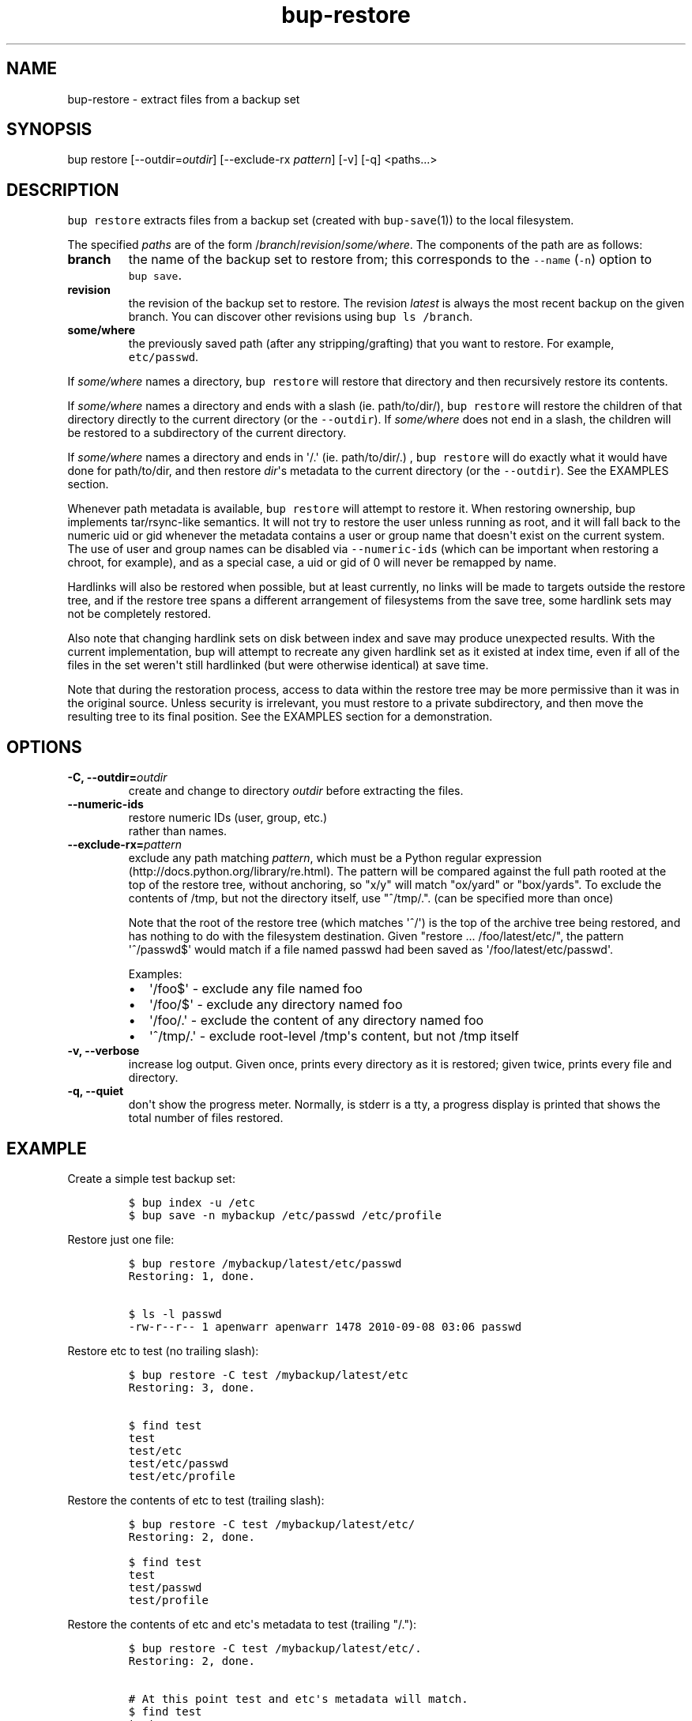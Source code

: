 .TH bup-restore 1 "2013\[en]07\[en]31" "Bup 0.25-rc2"
.SH NAME
.PP
bup-restore - extract files from a backup set
.SH SYNOPSIS
.PP
bup restore [--outdir=\f[I]outdir\f[]] [--exclude-rx \f[I]pattern\f[]]
[-v] [-q] <paths...>
.SH DESCRIPTION
.PP
\f[C]bup\ restore\f[] extracts files from a backup set (created with
\f[C]bup-save\f[](1)) to the local filesystem.
.PP
The specified \f[I]paths\f[] are of the form
/\f[I]branch\f[]/\f[I]revision\f[]/\f[I]some/where\f[].
The components of the path are as follows:
.TP
.B branch
the name of the backup set to restore from; this corresponds to the
\f[C]--name\f[] (\f[C]-n\f[]) option to \f[C]bup\ save\f[].
.RS
.RE
.TP
.B revision
the revision of the backup set to restore.
The revision \f[I]latest\f[] is always the most recent backup on the
given branch.
You can discover other revisions using \f[C]bup\ ls\ /branch\f[].
.RS
.RE
.TP
.B some/where
the previously saved path (after any stripping/grafting) that you want
to restore.
For example, \f[C]etc/passwd\f[].
.RS
.RE
.PP
If \f[I]some/where\f[] names a directory, \f[C]bup\ restore\f[] will
restore that directory and then recursively restore its contents.
.PP
If \f[I]some/where\f[] names a directory and ends with a slash (ie.
path/to/dir/), \f[C]bup\ restore\f[] will restore the children of that
directory directly to the current directory (or the \f[C]--outdir\f[]).
If \f[I]some/where\f[] does not end in a slash, the children will be
restored to a subdirectory of the current directory.
.PP
If \f[I]some/where\f[] names a directory and ends in \[aq]/.\[aq] (ie.
path/to/dir/.)
, \f[C]bup\ restore\f[] will do exactly what it would have done for
path/to/dir, and then restore \f[I]dir\f[]\[aq]s metadata to the current
directory (or the \f[C]--outdir\f[]).
See the EXAMPLES section.
.PP
Whenever path metadata is available, \f[C]bup\ restore\f[] will attempt
to restore it.
When restoring ownership, bup implements tar/rsync-like semantics.
It will not try to restore the user unless running as root, and it will
fall back to the numeric uid or gid whenever the metadata contains a
user or group name that doesn\[aq]t exist on the current system.
The use of user and group names can be disabled via
\f[C]--numeric-ids\f[] (which can be important when restoring a chroot,
for example), and as a special case, a uid or gid of 0 will never be
remapped by name.
.PP
Hardlinks will also be restored when possible, but at least currently,
no links will be made to targets outside the restore tree, and if the
restore tree spans a different arrangement of filesystems from the save
tree, some hardlink sets may not be completely restored.
.PP
Also note that changing hardlink sets on disk between index and save may
produce unexpected results.
With the current implementation, bup will attempt to recreate any given
hardlink set as it existed at index time, even if all of the files in
the set weren\[aq]t still hardlinked (but were otherwise identical) at
save time.
.PP
Note that during the restoration process, access to data within the
restore tree may be more permissive than it was in the original source.
Unless security is irrelevant, you must restore to a private
subdirectory, and then move the resulting tree to its final position.
See the EXAMPLES section for a demonstration.
.SH OPTIONS
.TP
.B -C, --outdir=\f[I]outdir\f[]
create and change to directory \f[I]outdir\f[] before extracting the
files.
.RS
.RE
.TP
.B --numeric-ids
restore numeric IDs (user, group, etc.)
 rather than names.
.RS
.RE
.TP
.B --exclude-rx=\f[I]pattern\f[]
exclude any path matching \f[I]pattern\f[], which must be a Python
regular expression (http://docs.python.org/library/re.html).
The pattern will be compared against the full path rooted at the top of
the restore tree, without anchoring, so "x/y" will match "ox/yard" or
"box/yards".
To exclude the contents of /tmp, but not the directory itself, use
"^/tmp/.".
(can be specified more than once)
.RS
.PP
Note that the root of the restore tree (which matches \[aq]^/\[aq]) is
the top of the archive tree being restored, and has nothing to do with
the filesystem destination.
Given "restore ...
/foo/latest/etc/", the pattern \[aq]^/passwd$\[aq] would match if a file
named passwd had been saved as \[aq]/foo/latest/etc/passwd\[aq].
.PP
Examples:
.IP \[bu] 2
\[aq]/foo$\[aq] - exclude any file named foo
.IP \[bu] 2
\[aq]/foo/$\[aq] - exclude any directory named foo
.IP \[bu] 2
\[aq]/foo/.\[aq] - exclude the content of any directory named foo
.IP \[bu] 2
\[aq]^/tmp/.\[aq] - exclude root-level /tmp\[aq]s content, but not /tmp
itself
.RE
.TP
.B -v, --verbose
increase log output.
Given once, prints every directory as it is restored; given twice,
prints every file and directory.
.RS
.RE
.TP
.B -q, --quiet
don\[aq]t show the progress meter.
Normally, is stderr is a tty, a progress display is printed that shows
the total number of files restored.
.RS
.RE
.SH EXAMPLE
.PP
Create a simple test backup set:
.IP
.nf
\f[C]
$\ bup\ index\ -u\ /etc
$\ bup\ save\ -n\ mybackup\ /etc/passwd\ /etc/profile
\f[]
.fi
.PP
Restore just one file:
.IP
.nf
\f[C]
$\ bup\ restore\ /mybackup/latest/etc/passwd
Restoring:\ 1,\ done.

$\ ls\ -l\ passwd
-rw-r--r--\ 1\ apenwarr\ apenwarr\ 1478\ 2010-09-08\ 03:06\ passwd
\f[]
.fi
.PP
Restore etc to test (no trailing slash):
.IP
.nf
\f[C]
$\ bup\ restore\ -C\ test\ /mybackup/latest/etc
Restoring:\ 3,\ done.

$\ find\ test
test
test/etc
test/etc/passwd
test/etc/profile
\f[]
.fi
.PP
Restore the contents of etc to test (trailing slash):
.IP
.nf
\f[C]
$\ bup\ restore\ -C\ test\ /mybackup/latest/etc/
Restoring:\ 2,\ done.

$\ find\ test
test
test/passwd
test/profile
\f[]
.fi
.PP
Restore the contents of etc and etc\[aq]s metadata to test (trailing
"/."):
.IP
.nf
\f[C]
$\ bup\ restore\ -C\ test\ /mybackup/latest/etc/.
Restoring:\ 2,\ done.

#\ At\ this\ point\ test\ and\ etc\[aq]s\ metadata\ will\ match.
$\ find\ test
test
test/passwd
test/profile
\f[]
.fi
.PP
Restore a tree without risk of unauthorized access:
.IP
.nf
\f[C]
#\ mkdir\ --mode\ 0700\ restore-tmp

#\ bup\ restore\ -C\ restore-tmp\ /somebackup/latest/foo
Restoring:\ 42,\ done.

#\ mv\ restore-tmp/foo\ somewhere

#\ rmdir\ restore-tmp
\f[]
.fi
.SH SEE ALSO
.PP
\f[C]bup-save\f[](1), \f[C]bup-ftp\f[](1), \f[C]bup-fuse\f[](1),
\f[C]bup-web\f[](1)
.SH BUP
.PP
Part of the \f[C]bup\f[](1) suite.
.SH AUTHORS
Avery Pennarun <apenwarr@gmail.com>.

